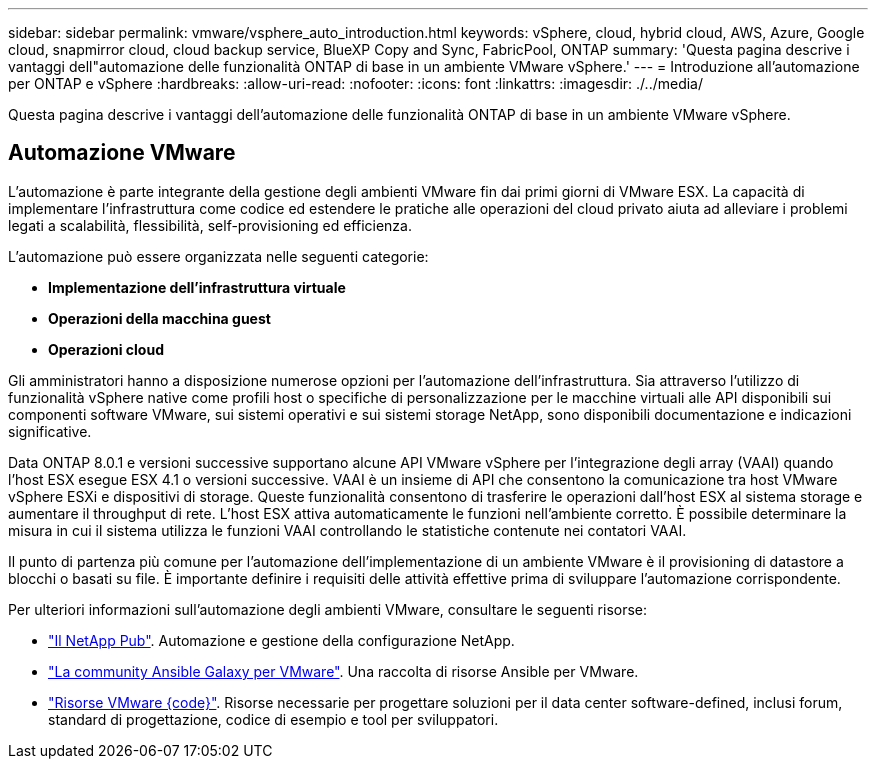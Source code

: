 ---
sidebar: sidebar 
permalink: vmware/vsphere_auto_introduction.html 
keywords: vSphere, cloud, hybrid cloud, AWS, Azure, Google cloud, snapmirror cloud, cloud backup service, BlueXP Copy and Sync, FabricPool, ONTAP 
summary: 'Questa pagina descrive i vantaggi dell"automazione delle funzionalità ONTAP di base in un ambiente VMware vSphere.' 
---
= Introduzione all'automazione per ONTAP e vSphere
:hardbreaks:
:allow-uri-read: 
:nofooter: 
:icons: font
:linkattrs: 
:imagesdir: ./../media/


[role="lead"]
Questa pagina descrive i vantaggi dell'automazione delle funzionalità ONTAP di base in un ambiente VMware vSphere.



== Automazione VMware

L'automazione è parte integrante della gestione degli ambienti VMware fin dai primi giorni di VMware ESX. La capacità di implementare l'infrastruttura come codice ed estendere le pratiche alle operazioni del cloud privato aiuta ad alleviare i problemi legati a scalabilità, flessibilità, self-provisioning ed efficienza.

L'automazione può essere organizzata nelle seguenti categorie:

* *Implementazione dell'infrastruttura virtuale*
* *Operazioni della macchina guest*
* *Operazioni cloud*


Gli amministratori hanno a disposizione numerose opzioni per l'automazione dell'infrastruttura. Sia attraverso l'utilizzo di funzionalità vSphere native come profili host o specifiche di personalizzazione per le macchine virtuali alle API disponibili sui componenti software VMware, sui sistemi operativi e sui sistemi storage NetApp, sono disponibili documentazione e indicazioni significative.

Data ONTAP 8.0.1 e versioni successive supportano alcune API VMware vSphere per l'integrazione degli array (VAAI) quando l'host ESX esegue ESX 4.1 o versioni successive. VAAI è un insieme di API che consentono la comunicazione tra host VMware vSphere ESXi e dispositivi di storage. Queste funzionalità consentono di trasferire le operazioni dall'host ESX al sistema storage e aumentare il throughput di rete. L'host ESX attiva automaticamente le funzioni nell'ambiente corretto. È possibile determinare la misura in cui il sistema utilizza le funzioni VAAI controllando le statistiche contenute nei contatori VAAI.

Il punto di partenza più comune per l'automazione dell'implementazione di un ambiente VMware è il provisioning di datastore a blocchi o basati su file. È importante definire i requisiti delle attività effettive prima di sviluppare l'automazione corrispondente.

Per ulteriori informazioni sull'automazione degli ambienti VMware, consultare le seguenti risorse:

* https://netapp.io/configuration-management-and-automation/["Il NetApp Pub"^]. Automazione e gestione della configurazione NetApp.
* https://galaxy.ansible.com/community/vmware["La community Ansible Galaxy per VMware"^]. Una raccolta di risorse Ansible per VMware.
* https://code.vmware.com/resources["Risorse VMware {code}"^]. Risorse necessarie per progettare soluzioni per il data center software-defined, inclusi forum, standard di progettazione, codice di esempio e tool per sviluppatori.

